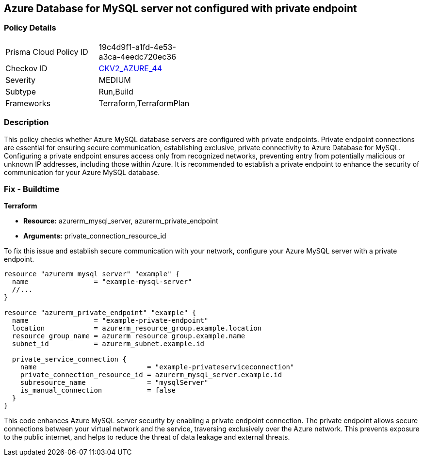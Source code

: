 
== Azure Database for MySQL server not configured with private endpoint

=== Policy Details

[width=45%]
[cols="1,1"]
|===
|Prisma Cloud Policy ID
| 19c4d9f1-a1fd-4e53-a3ca-4eedc720ec36

|Checkov ID
| https://github.com/bridgecrewio/checkov/blob/main/checkov/terraform/checks/graph_checks/azure/AzureMySQLserverConfigPrivEndpt.yaml[CKV2_AZURE_44]

|Severity
|MEDIUM

|Subtype
|Run,Build

|Frameworks
|Terraform,TerraformPlan

|===

=== Description

This policy checks whether Azure MySQL database servers are configured with private endpoints. Private endpoint connections are essential for ensuring secure communication, establishing exclusive, private connectivity to Azure Database for MySQL. Configuring a private endpoint ensures access only from recognized networks, preventing entry from potentially malicious or unknown IP addresses, including those within Azure. It is recommended to establish a private endpoint to enhance the security of communication for your Azure MySQL database.

=== Fix - Buildtime

*Terraform*

* *Resource:* azurerm_mysql_server, azurerm_private_endpoint
* *Arguments:* private_connection_resource_id

To fix this issue and establish secure communication with your network, configure your Azure MySQL server with a private endpoint.

[source,go]
----
resource "azurerm_mysql_server" "example" {
  name                = "example-mysql-server"
  //...
}

resource "azurerm_private_endpoint" "example" {
  name                = "example-private-endpoint"
  location            = azurerm_resource_group.example.location
  resource_group_name = azurerm_resource_group.example.name
  subnet_id           = azurerm_subnet.example.id

  private_service_connection {
    name                           = "example-privateserviceconnection"
    private_connection_resource_id = azurerm_mysql_server.example.id
    subresource_name               = "mysqlServer"
    is_manual_connection           = false
  }
}
----

This code enhances Azure MySQL server security by enabling a private endpoint connection. The private endpoint allows secure connections between your virtual network and the service, traversing exclusively over the Azure network. This prevents exposure to the public internet, and helps to reduce the threat of data leakage and external threats.

